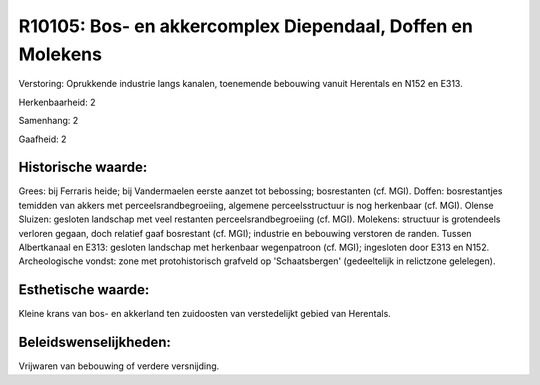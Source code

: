 R10105: Bos- en akkercomplex Diependaal, Doffen en Molekens
===========================================================

Verstoring:
Oprukkende industrie langs kanalen, toenemende bebouwing vanuit
Herentals en N152 en E313.

Herkenbaarheid: 2

Samenhang: 2

Gaafheid: 2


Historische waarde:
~~~~~~~~~~~~~~~~~~~

Grees: bij Ferraris heide; bij Vandermaelen eerste aanzet tot
bebossing; bosrestanten (cf. MGI). Doffen: bosrestantjes temidden van
akkers met perceelsrandbegroeiing, algemene perceelsstructuur is nog
herkenbaar (cf. MGI). Olense Sluizen: gesloten landschap met veel
restanten perceelsrandbegroeiing (cf. MGI). Molekens: structuur is
grotendeels verloren gegaan, doch relatief gaaf bosrestant (cf. MGI);
industrie en bebouwing verstoren de randen. Tussen Albertkanaal en E313:
gesloten landschap met herkenbaar wegenpatroon (cf. MGI); ingesloten
door E313 en N152. Archeologische vondst: zone met protohistorisch
grafveld op 'Schaatsbergen' (gedeeltelijk in relictzone gelelegen).


Esthetische waarde:
~~~~~~~~~~~~~~~~~~~

Kleine krans van bos- en akkerland ten zuidoosten van verstedelijkt
gebied van Herentals.




Beleidswenselijkheden:
~~~~~~~~~~~~~~~~~~~~~

Vrijwaren van bebouwing of verdere versnijding.

